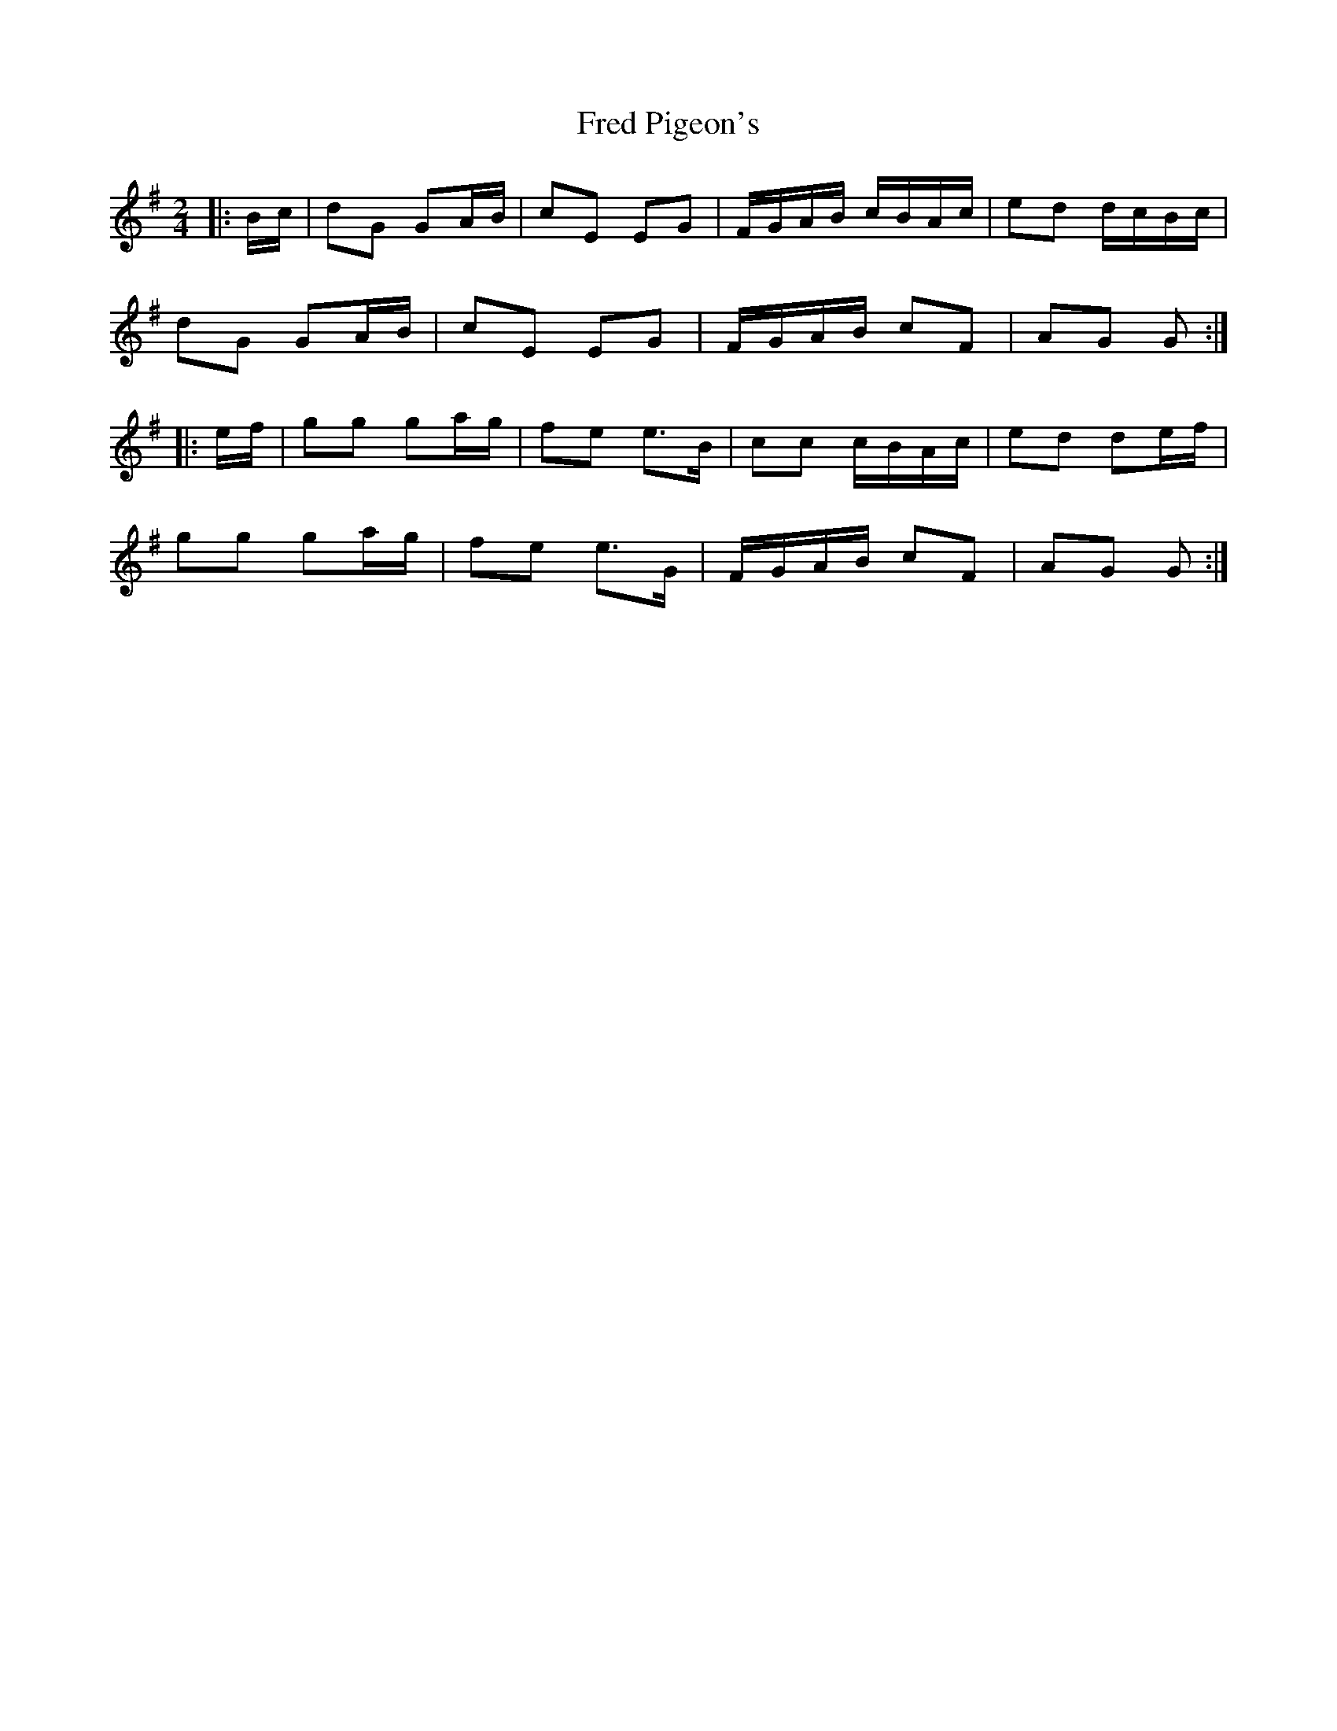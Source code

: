 X: 1
T: Fred Pigeon's
Z: Mix O'Lydian
S: https://thesession.org/tunes/14329#setting26207
R: polka
M: 2/4
L: 1/8
K: Gmaj
|: B/c/ | dG GA/B/ | cE EG | F/G/A/B/ c/B/A/c/ | ed d/c/B/c/ |
dG GA/B/ | cE EG | F/G/A/B/ cF | AG G :|
|: e/f/ | gg ga/g/ | fe e>B | cc c/B/A/c/ | ed de/f/ |
gg ga/g/ | fe e>G | F/G/A/B/ cF | AG G :|
